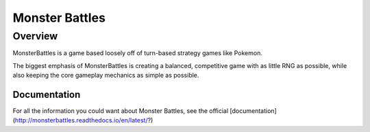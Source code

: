 Monster Battles
===========================================

Overview
-----------------------------
MonsterBattles is a game based loosely off of turn-based strategy games like Pokemon.

The biggest emphasis of MonsterBattles is creating a balanced, competitive game with as little RNG as possible,
while also keeping the core gameplay mechanics as simple as possible.

Documentation
^^^^^^^^^^^^^^^^^
For all the information you could want about Monster Battles, see the official [documentation](http://monsterbattles.readthedocs.io/en/latest/?)
